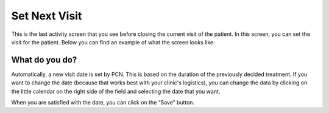 #######
Set Next Visit
#######

This is the last activity screen that you see before closing the current visit of the patient. In this screen, you can set the visit for the patient. Below you can find an example of what the screen looks like:


.. image:: images/AddNewVisit.JPG
   :scale: 80 %
   
----   
What do you do?
----

Automatically, a new visit date is set by PCN. This is based on the duration of the previously decided treatment. If you want to change the date (because that works best with your clinic's logistics), you can change the data by clicking on the little calendar on the right side of the field and selecting the date that you want.  
   
.. image:: images/AddNewVisit_1.JPG
   :scale: 80 %
   
   
When you are satisfied with the date, you can click on the “Save” button. 
